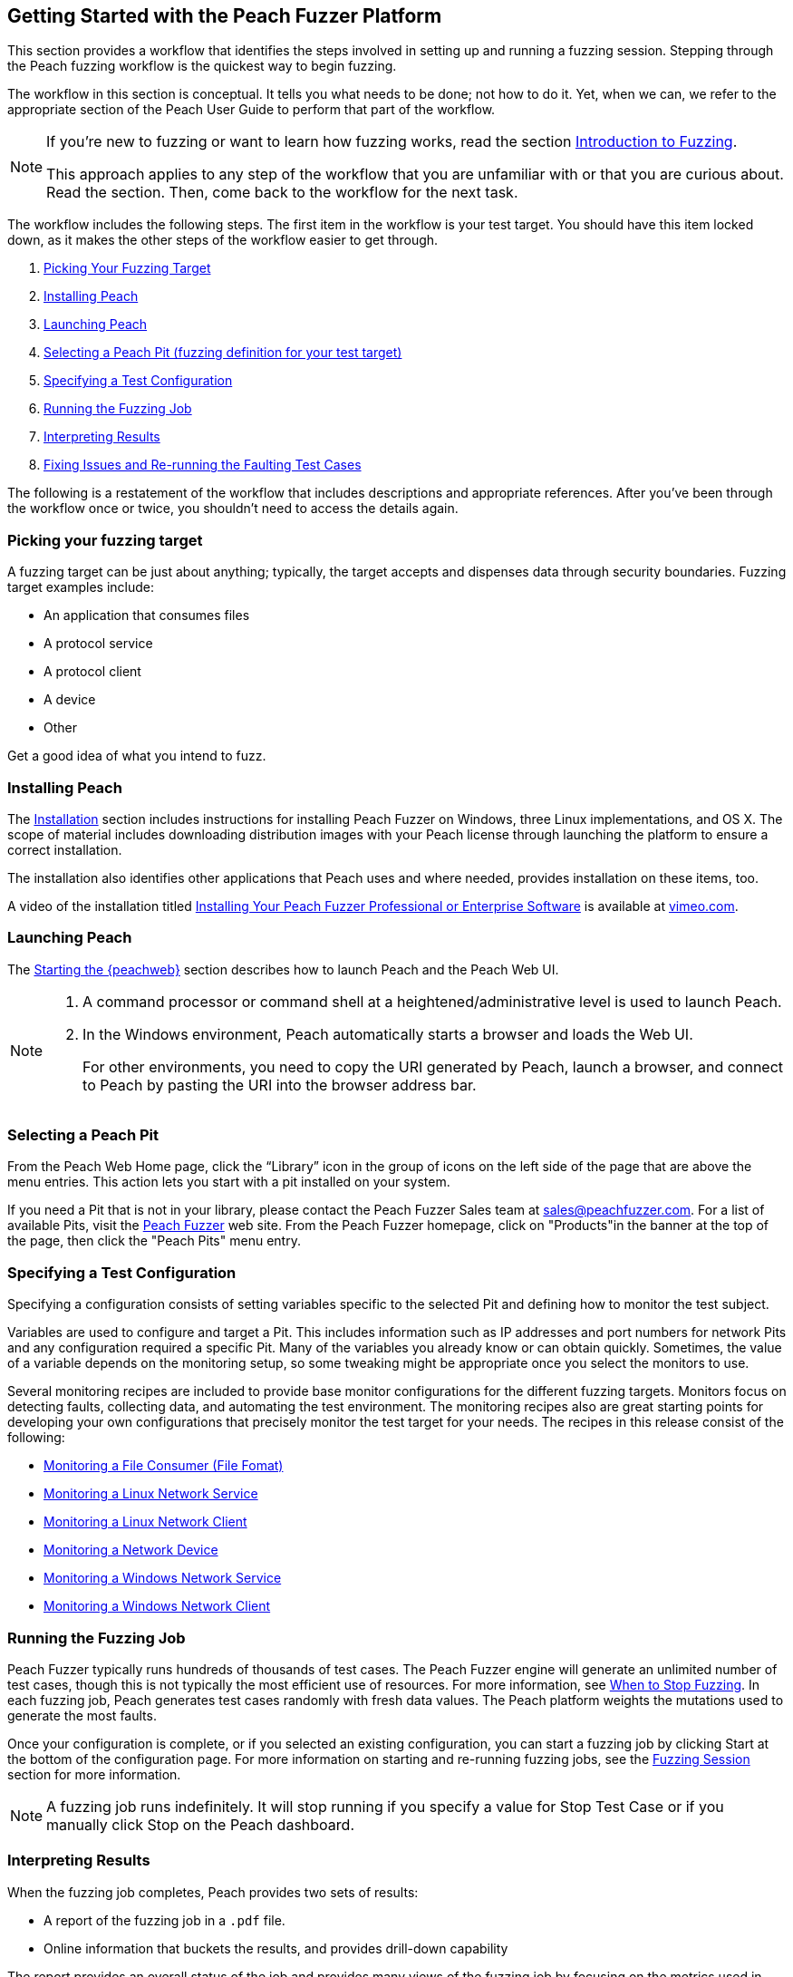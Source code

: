 [[JumpStart]]
== Getting Started with the Peach Fuzzer Platform

This section provides a workflow that identifies the steps involved in setting up and running a fuzzing session. Stepping through the Peach fuzzing workflow is the quickest way to begin fuzzing.

The workflow in this section is conceptual. It tells you what needs to be done; not how to do it. Yet, when we can, we refer to the appropriate section of the Peach User Guide to perform that part of the workflow.

[NOTE]
=======
If you're new to fuzzing or want to learn how fuzzing works, read the section xref:Intro_to_FuzzingBrand_new_items[Introduction to Fuzzing].

This approach applies to any step of the workflow that you are unfamiliar with or that you are curious about. Read the section. Then, come back to the workflow for the next task.
=======

The workflow includes the following steps. The first item in the workflow is your test target. You should have this item locked down, as it makes the other steps of the workflow easier to get through.

1.	xref:WF1_PickTarget[Picking Your Fuzzing Target]
2.	xref:WF2_InstallPeach[Installing Peach]
3.	xref:WF3_LaunchPeach[Launching Peach]
4.	xref:WF4_SelectPit[Selecting a Peach Pit (fuzzing definition for your test target)]
5.	xref:WF5_SpecifyTestConfiguration[Specifying a Test Configuration]
6.	xref:WF6_RunFuzzJob[Running the Fuzzing Job]
7.	xref:WF7_InterpretResults[Interpreting Results]
8.	xref:WF8_FixIssuesAndRerun[Fixing Issues and Re-running the Faulting Test Cases]

The following is a restatement of the workflow that includes descriptions and appropriate references. After you've been through the workflow once or twice, you shouldn't need to access the details again.

[[WF1_PickTarget]]
=== Picking your fuzzing target

A fuzzing target can be just about anything; typically, the target accepts and dispenses data through security boundaries. Fuzzing target examples include:

* An application that consumes files
* A protocol service
* A protocol client
* A device
* Other

Get a good idea of what you intend to fuzz.

[[WF2_InstallPeach]]
=== Installing Peach

The xref:Installation[Installation] section includes instructions for installing
Peach Fuzzer on Windows, three Linux implementations, and OS X. The scope of
material includes downloading distribution images with your Peach license
through launching the platform to ensure a correct installation.

The installation also identifies other applications that Peach uses and where needed, provides installation on these items, too.

A video of the installation titled https://vimeo.com/148176046[Installing Your Peach Fuzzer Professional or Enterprise Software] is available at http://www.vimeo.com[vimeo.com].

[[WF3_LaunchPeach]]
=== Launching Peach

The xref:Start_Peach_Web[Starting the {peachweb}] section describes how to launch Peach and the Peach Web UI.

[NOTE]
=======
1.	A command processor or command shell at a heightened/administrative level is used to launch Peach.

2.	In the Windows environment, Peach automatically starts a browser and loads the Web UI.
+
For other environments, you need to copy the URI generated by Peach, launch a browser, and connect to Peach by pasting the URI into the browser address bar.
=======

[[WF4_SelectPit]]
=== Selecting a Peach Pit

From the Peach Web Home page, click the “Library” icon in the group of icons on the left side of the page that are above the menu entries. This action lets you start with a pit installed on your system.

If you need a Pit that is not in your library, please contact the Peach Fuzzer Sales team at sales@peachfuzzer.com. For a list of available Pits, visit the http://peachfuzzer.com[Peach Fuzzer] web site. From the Peach Fuzzer homepage, click on  "Products"in the banner at the top of the page, then click the "Peach Pits" menu entry.

[[WF5_SpecifyTestConfiguration]]
=== Specifying a Test Configuration

Specifying a configuration consists of setting variables specific to the selected Pit and defining how to monitor the test subject.

Variables are used to configure and target a Pit. This includes information such as IP addresses and port numbers for network Pits and any configuration required a specific Pit. Many of the variables you already know or can obtain quickly. Sometimes, the value of a variable depends on the monitoring setup, so some tweaking might be appropriate once you select the monitors to use.

Several monitoring recipes are included to provide base monitor configurations for the different fuzzing targets. Monitors focus on detecting faults, collecting data, and automating the test environment. The monitoring recipes also are great starting points for developing your own configurations that precisely monitor the test target for your needs. The recipes in this release consist of the following:

* xref:Recipe_FileFuzzing[Monitoring a File Consumer (File Fomat)]
* xref:Recipe_LinuxNetServer[Monitoring a Linux Network Service]
* xref:Recipe_LinuxNetClient[Monitoring a Linux Network Client]
* xref:Recipe_NetDevice[Monitoring a Network Device]
* xref:Recipe_WindowsNetServer[Monitoring a Windows Network Service]
* xref:Recipe_WindowsNetClient[Monitoring a Windows Network Client]

[[WF6_RunFuzzJob]]
=== Running the Fuzzing Job

Peach Fuzzer typically runs hundreds of thousands of test cases. The Peach Fuzzer engine will generate an unlimited number of test cases, though this is not typically the most efficient use of resources. For more information, see xref:Fuzzing_ExitCriteria[When to Stop Fuzzing]. In each fuzzing job, Peach generates test cases randomly with fresh data values. The Peach platform weights the mutations used to generate the most faults.

Once your configuration is complete, or if you selected an existing configuration, you can start a fuzzing job by clicking Start at the bottom of the configuration page. For more information on starting and re-running fuzzing jobs, see the xref:Start_Fuzzing[Fuzzing Session] section for more information.

NOTE: A fuzzing job runs indefinitely. It will stop running if you specify a value for Stop Test Case or if you manually click Stop on the Peach dashboard.

[[WF7_InterpretResults]]
=== Interpreting Results

When the fuzzing job completes, Peach provides two sets of results:

* A report of the fuzzing job in a `.pdf` file.
* Online information that buckets the results, and provides drill-down capability

The report provides an overall status of the job and provides many views of the fuzzing job by focusing on the metrics used in fuzzing. The report is available by locating the appropriate fuzzing job entry, then clicking on the document in the Action column at the right side of the entry.

Review the overall metrics and the buckets/categories of faults that occur. You should be able to see what worked well and where the issues were. After that, you'll need to investigate the faults, find the root cause of the fault, and then deal with it accordingly.

The online results focus on the faults that occurred during the fuzzing job. The faults are where you need to focus, and where Peach Fuzzer adds value to the SDL. You can access faults from the Dashboard page or from the home page, where you can access all of the stored fuzzing job results.

See the xref:Report_Faults[Faults] section for a description of the information that Peach captures when a fault occurs; visit the xref:Report_Metrics[Metrics] section
for a description of how Peach Fuzzer provides meaningful views into the fuzzing job by rolling up test case results.

[[WF8_FixIssuesAndRerun]]
=== Fixing Issues and Re-running Test Cases

The last step is to address the faults/issues uncovered during fuzzing, and to verify the fixes.

* Address the faults +
This item is for the developer, who needs to edit the code where the fault occurred. Use your normal debugging practices here.

* Verifying fixes of issues +
When the fixes are in place, you can re-run a fuzzing job in whole or in part by selecting the Pit Configuration, and then specifying the Seed value of the fuzzing job that you found the fault, the Start Test Case (optional), and the End Test Case (optional). For more information, see xref:Re-Fuzzing[Re-running a Fuzzing Job].

TIP: Specifying the same the seed value as in the original fuzzing job ensures that the same test cases are run, in the same sequence and with the same data as in the original fuzzing job.

// end
